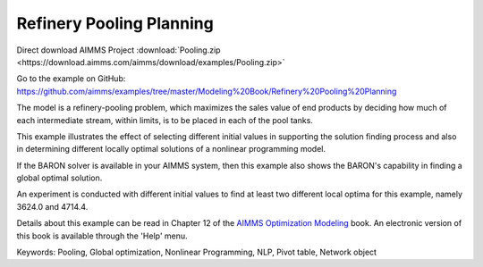 Refinery Pooling Planning
============================
.. meta::
   :keywords: Pooling, Global optimization, Nonlinear Programming, NLP, Pivot table, Network object
   :description: This exampl eis a refinery-pooling problem, which illustrates the effect of selecting different initial values in supporting the solution finding process.

Direct download AIMMS Project :download:`Pooling.zip <https://download.aimms.com/aimms/download/examples/Pooling.zip>`

Go to the example on GitHub:
https://github.com/aimms/examples/tree/master/Modeling%20Book/Refinery%20Pooling%20Planning

The model is a refinery-pooling problem, which maximizes the sales value of end products by deciding how much of each intermediate stream, within limits, is to be placed in each of the pool tanks.

This example illustrates the effect of selecting different initial values in supporting the solution finding process and also in determining different locally optimal solutions of a nonlinear programming model.  

If the BARON solver is available in your AIMMS system, then this example also shows the BARON's capability in finding a global optimal solution.

An experiment is conducted with different initial values to find at least two different local optima for this example, namely 3624.0 and 4714.4.

Details about this example can be read in Chapter 12 of the `AIMMS Optimization Modeling <https://documentation.aimms.com/aimms_modeling.html>`_ book. An electronic version of this book is available through the 'Help' menu.

Keywords:
Pooling, Global optimization, Nonlinear Programming, NLP, Pivot table, Network object




